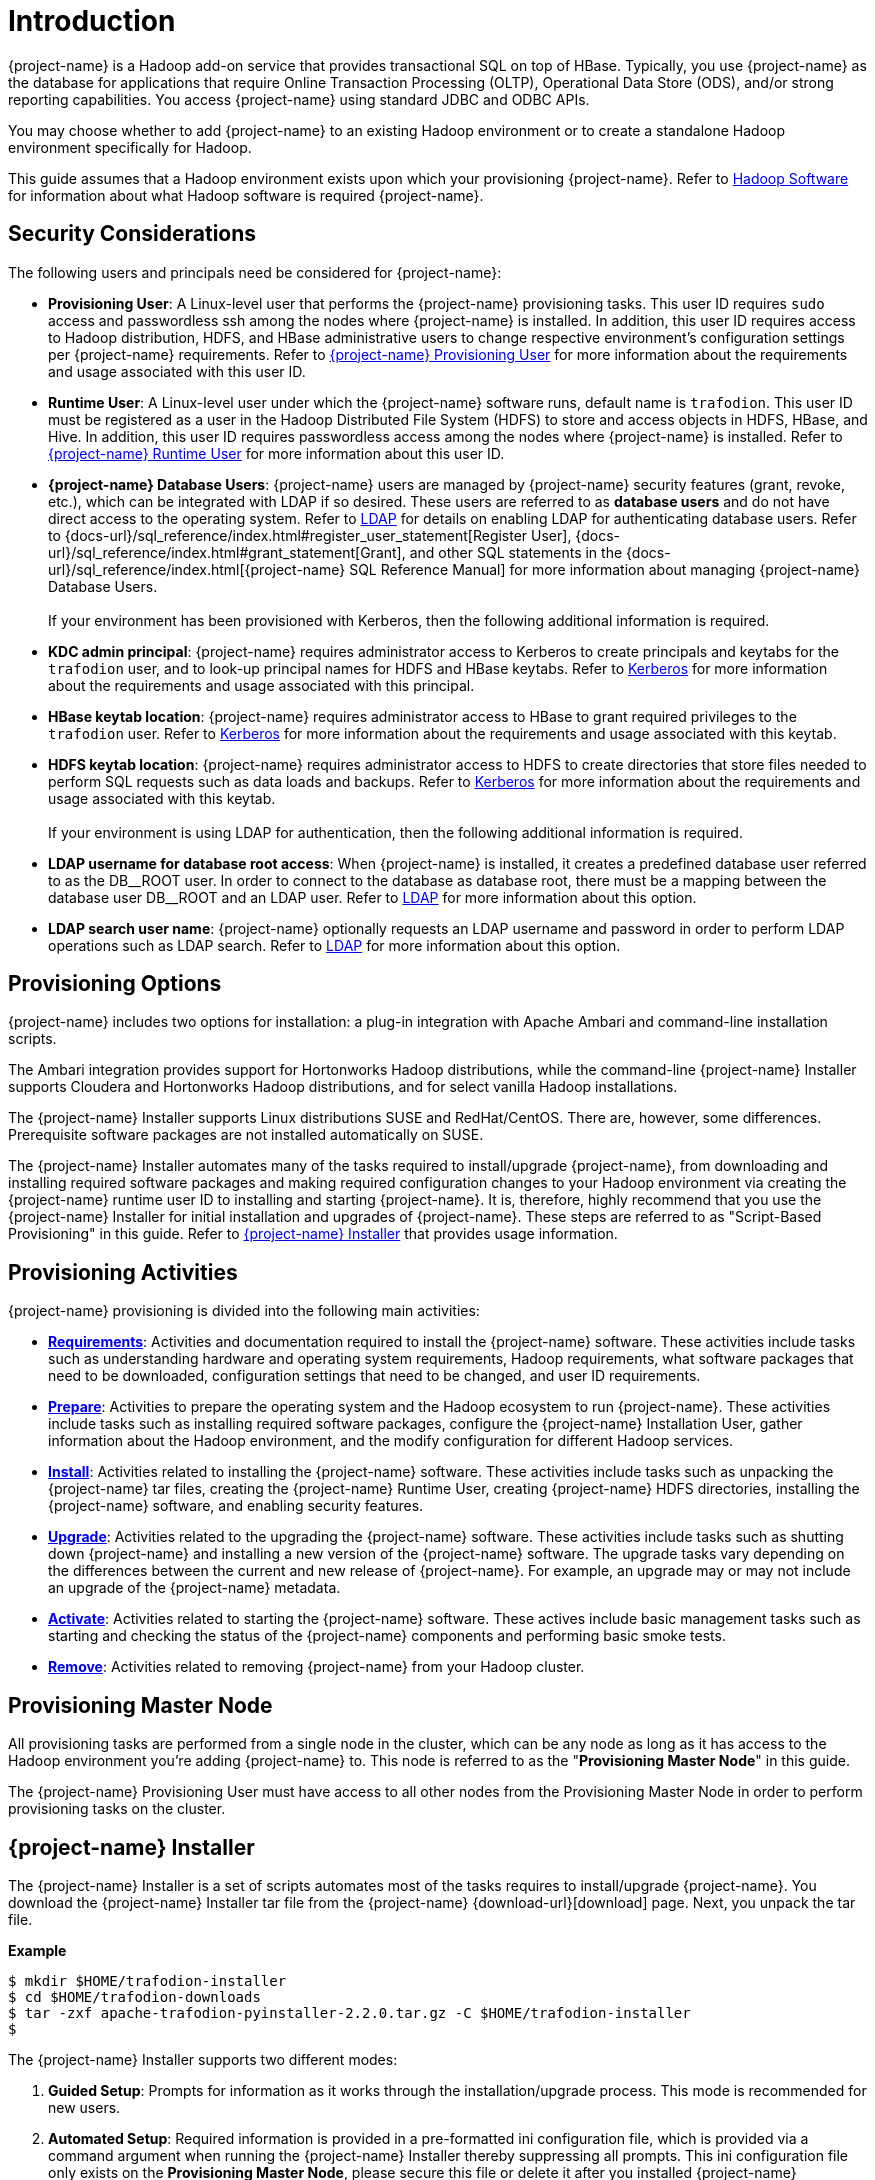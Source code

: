 ////
/**
* @@@ START COPYRIGHT @@@
*
* Licensed to the Apache Software Foundation (ASF) under one
* or more contributor license agreements.  See the NOTICE file
* distributed with this work for additional information
* regarding copyright ownership.  The ASF licenses this file
* to you under the Apache License, Version 2.0 (the
* "License"); you may not use this file except in compliance
* with the License.  You may obtain a copy of the License at
*
*   http://www.apache.org/licenses/LICENSE-2.0
*
* Unless required by applicable law or agreed to in writing,
* software distributed under the License is distributed on an
* "AS IS" BASIS, WITHOUT WARRANTIES OR CONDITIONS OF ANY
* KIND, either express or implied.  See the License for the
* specific language governing permissions and limitations
* under the License.
*
* @@@ END COPYRIGHT @@@
*/
////

[[introduction]]
= Introduction

{project-name} is a Hadoop add-on service that provides transactional SQL on top of HBase. Typically, you
use {project-name} as the database for applications that require Online Transaction Processing (OLTP),
Operational Data Store (ODS), and/or strong reporting capabilities. You access {project-name} using
standard JDBC and ODBC APIs.

You may choose whether to add {project-name} to an existing Hadoop environment or to create a standalone
Hadoop environment specifically for Hadoop.

This guide assumes that a Hadoop environment exists upon which your provisioning {project-name}. Refer to
<<requirements-hadoop-software,Hadoop Software>> for information about what Hadoop software is required
{project-name}.

[[introduction-security-considerations]]
== Security Considerations

The following users and principals need be considered for {project-name}:

* *Provisioning User*: A Linux-level user that performs the {project-name} provisioning tasks. This user ID
requires `sudo` access and passwordless ssh among the nodes where {project-name} is installed. In addition,
this user ID requires access to Hadoop distribution, HDFS, and HBase administrative users to change
respective environment's configuration settings per {project-name} requirements. Refer to
<<requirements-trafodion-provisioning-user,{project-name} Provisioning User>> for more information
about the requirements and usage associated with this user ID.

* *Runtime User*: A Linux-level user under which the {project-name} software runs, default name is `trafodion`. This user ID must be registered
as a user in the Hadoop Distributed File System (HDFS) to store and access objects in HDFS, HBase, and Hive.
In addition, this user ID requires passwordless access among the nodes where {project-name} is installed.
Refer to <<requirements-trafodion-runtime-user,{project-name} Runtime User>> for more information about this user ID.

* *{project-name} Database Users*: {project-name} users are managed by {project-name} security features (grant, revoke, etc.),
which can be integrated with LDAP if so desired. These users are referred to as *database users* and
do not have direct access to the operating system. Refer to <<enable-security-ldap,LDAP>> for 
details on enabling LDAP for authenticating database users. 
Refer to {docs-url}/sql_reference/index.html#register_user_statement[Register User],
{docs-url}/sql_reference/index.html#grant_statement[Grant], and other SQL statements
in the {docs-url}/sql_reference/index.html[{project-name} SQL Reference Manual] for
more information about managing {project-name} Database Users.
 +
 +
If your environment has been provisioned with Kerberos, then the following additional information is required. 

* *KDC admin principal*: {project-name} requires administrator access to Kerberos to create principals 
and keytabs for the `trafodion` user, and to look-up principal names for HDFS and HBase keytabs.  Refer to 
<<enable-security-kerberos,Kerberos>> for more information about the requirements and usage associated with this principal.

* *HBase keytab location*: {project-name} requires administrator access to HBase to grant required privileges to the `trafodion` user.  Refer to
<<enable-security-kerberos,Kerberos>> for more information about the requirements and usage associated with this keytab.

* *HDFS keytab location*: {project-name} requires administrator access to HDFS to create directories that store files needed to perform SQL requests 
such as data loads and backups.  Refer to
<<enable-security-kerberos,Kerberos>> for more information about the requirements and usage associated with this keytab.
 +
 +
If your environment is using LDAP for authentication, then the following additional information is required.

* *LDAP username for database root access*:  When {project-name} is installed, it creates a predefined database user referred to as the DB\__ROOT user.  
In order to connect to the database as database root, there must be a mapping between the database user DB__ROOT and an LDAP user. Refer to  
<<enable-security-ldap,LDAP>> for more information about this option.

* *LDAP search user name*: {project-name} optionally requests an LDAP username and password in order to perform LDAP operations 
such as LDAP search.  Refer to
<<enable-security-ldap,LDAP>> for more information about this option.

[[introduction-provisioning-options]]
== Provisioning Options

{project-name} includes two options for installation: a plug-in integration with Apache Ambari and command-line installation scripts.

The Ambari integration provides support for Hortonworks Hadoop distributions, while the command-line {project-name} Installer
supports Cloudera and  Hortonworks Hadoop distributions, and for select vanilla Hadoop installations.

The {project-name} Installer supports Linux distributions SUSE and RedHat/CentOS. There are, however, some differences.
Prerequisite software packages are not installed automatically on SUSE.

The {project-name} Installer automates many of the tasks required to install/upgrade {project-name}, from downloading and
installing required software packages and making required configuration changes to your Hadoop environment via creating
the {project-name} runtime user ID to installing and starting {project-name}. It is, therefore,  highly recommend that
you use the {project-name} Installer for initial installation and upgrades of {project-name}. These steps are referred to as
"Script-Based Provisioning" in this guide. Refer to <<introduction-trafodion-installer, {project-name} Installer>> that provides
usage information.


[[introduction-provisioning-activities]]
== Provisioning Activities

{project-name} provisioning is divided into the following main activities:

* *<<requirements,Requirements>>*: Activities and documentation required to install the {project-name} software.
These activities include tasks such as understanding hardware and operating system requirements,
Hadoop requirements, what software packages that need to be downloaded, configuration settings that need to be changed,
and user ID requirements.

* *<<prepare,Prepare>>*: Activities to prepare the operating system and the Hadoop ecosystem to run
{project-name}. These activities include tasks such as installing required software packages, configure
the {project-name} Installation User, gather information about the Hadoop environment, and the modify configuration
for different Hadoop services.

* *<<install,Install>>*: Activities related to installing the {project-name} software. These activities
include tasks such as unpacking the {project-name} tar files, creating the {project-name} Runtime User,
creating {project-name} HDFS directories, installing the {project-name} software, and enabling security features.

* *<<upgrade,Upgrade>>*: Activities related to the upgrading the {project-name} software. These activities
include tasks such as shutting down {project-name} and installing a new version of the {project-name} software.
The upgrade tasks vary depending on the differences between the current and new release of
{project-name}. For example, an upgrade may or may not include an upgrade of the {project-name} metadata.

* *<<activate,Activate>>*: Activities related to starting the {project-name} software. These actives
include basic management tasks such as starting and checking the status of the {project-name} components and performing basic smoke tests.

* *<<remove,Remove>>*: Activities related to removing {project-name} from your Hadoop cluster.

[[introduction-provisioning-master-node]]
== Provisioning Master Node
All provisioning tasks are performed from a single node in the cluster, which can be any node
as long as it has access to the Hadoop environment you're adding {project-name} to.
This node is referred to as the "*Provisioning Master Node*" in this guide.

The {project-name} Provisioning User must have access to all other nodes from the Provisioning
Master Node in order to perform provisioning tasks on the cluster.

[[introduction-trafodion-installer]]
== {project-name} Installer

The {project-name} Installer is a set of scripts automates most of the tasks requires to install/upgrade {project-name}.
You download the {project-name} Installer tar file from the {project-name} {download-url}[download] page.
Next, you unpack the tar file.

*Example*

```
$ mkdir $HOME/trafodion-installer
$ cd $HOME/trafodion-downloads
$ tar -zxf apache-trafodion-pyinstaller-2.2.0.tar.gz -C $HOME/trafodion-installer
$
```

<<<
The {project-name} Installer supports two different modes:

1. *Guided Setup*: Prompts for information as it works through the installation/upgrade process. This mode is recommended for new users.
2. *Automated Setup*: Required information is provided in a pre-formatted ini configuration file, which is provided
via a command argument when running the {project-name} Installer thereby suppressing all prompts. This ini configuration file only exists
on the *Provisioning Master Node*, please secure this file or delete it after you installed {project-name} successfully.
+
A template of the configuration file is available here within the installer directory: `configs/db_config_default.ini`.
Make a copy of the file in your directory and populate the needed information.
+
Automated Setup is recommended since it allows you to record the required provisioning information ahead of time.
Refer to <<introduction-trafodion-installer-automated-setup,Automated Setup>> for information about how to
populate this file.

[[introduction-trafodion-installer-usage]]
=== Usage

The following shows help for the {project-name} Installer.

```
$ ./db_install.py -h
**********************************
  Trafodion Installation ToolKit
**********************************
Usage: db_install.py [options]
  Trafodion install main script.

Options:
  -h, --help            show this help message and exit
  -c FILE, --config-file=FILE
                        Json format file. If provided, all install prompts
                        will be taken from this file and not prompted for.
  -u USER, --remote-user=USER
                        Specify ssh login user for remote server,
                        if not provided, use current login user as default.
  -v, --verbose         Verbose mode, will print commands.
  --silent              Do not ask user to confirm configuration result
  --enable-pwd          Prompt SSH login password for remote hosts.
                        If set, 'sshpass' tool is required.
  --build               Build the config file in guided mode only.
  --reinstall           Reinstall Trafodion without restarting Hadoop.
  --apache-hadoop       Install Trafodion on top of Apache Hadoop.
  --offline             Enable local repository for offline installing
                        Trafodion.
```

<<<
[[introduction-trafodion-installer-install-vs-upgrade]]
=== Install vs. Upgrade

The {project-name} Installer automatically detects whether you're performing an install
or an upgrade by looking for the {project-name} Runtime User in the `/etc/passwd` file.

* If the user ID doesn't exist, then the {project-name} Installer runs in install mode.
* If the user ID exists, then the {project-name} Installer runs in upgrade mode.
* If `--reinstall` option is specified, then the {project-name} Installer will not restart Hadoop. It's only available when
you reinstall the same release version, otherwise an error will be reported during installation.


[[introduction-trafodion-installer-guided-setup]]
=== Guided Setup

By default, the {project-name} Installer runs in Guided Setup mode, which means
that it prompts you for information during the install/upgrade process.

Refer to the following sections for examples:

* <<install-guided-install, Guided Install>>
* <<upgrade-guided-upgrade, Guided Upgrade>>

[[introduction-trafodion-installer-automated-setup]]
=== Automated Setup

The `--config-file` option runs the {project-name} in Automated Setup mode.

Before running the {project-name} Installer with this option, you do the following:

1. Copy the `db_config_default.ini` file.
+
*Example*
+
```
cp configs/db_config_default.ini my_config
```

2. Edit the new file using information you collect in the
<<prepare-gather-configuration-information,Gather Configuration Information>>
section in the <<prepare,Prepare>> chapter.

3. Run the {project-name} Installer in Automated Setup Mode
+
*Example*
+
```
./db_install.py --config-file my_config
```

NOTE: Your {project-name} Configuration File contains the password for the {project-name} Runtime User
and for the Distribution Manager. Therefore, we recommend that you secure the file in a manner
that matches the security policies of your organization.

==== Example: Quick start using a {project-name} Configuration File
The {project-name} Installer supports a minimum configuration to quick start your installation in two steps.
1. Copy {project-name} server binary file to your installer directory.
```
cp /path/to/apache-trafodion_server-2.2.0-RH-x86_64.tar.gz python-installer/
```
2. Modify configuration file `my_config`, add the Hadoop Distribution Manager URL in `mgr_url`.
```
mgr_url = 192.168.0.1:8080
```
Once completed, run the {project-name} Installer with the --config-file option.

==== Example: Creating a {project-name} Configuration File

Using the instructions in <<prepare-gather-configuration-information,Gather Configuration Information>>
in the <<prepare,Prepare>> chapter, record the information and edit `my_config` to contain the following:

```
[dbconfigs]
# NOTICE: if you are using CDH/HDP hadoop distro,
# you can only specifiy management url address for a quick install

##################################
# Common Settings
##################################

# trafodion username and password
traf_user = trafodion
traf_pwd = traf123
# trafodion user's home directory
home_dir = /home
# the directory location of trafodion binary
# if not provided, the default value will be {package_name}-{version}
traf_dirname =

# trafodion used java(JDK) path on trafodion nodes
# if not provided, installer will auto detect installed JDK
java_home =

# cloudera/ambari management url(i.e. http://192.168.0.1:7180 or just 192.168.0.1)
# if 'http' or 'https' prefix is not provided, the default one is 'http'
# if port is not provided, the default port is cloudera port '7180'
mgr_url = 192.168.0.1:8080
# user name for cloudera/ambari management url
mgr_user = admin
# password for cloudera/ambari management url
mgr_pwd = admin
# set the cluster number if multiple clusters managed by one Cloudera manager
# ignore it if only one cluster being managed
cluster_no = 1

# trafodion tar package file location
# no need to provide it if the package can be found in current installer's directory
traf_package =
# the number of dcs servers on each node
dcs_cnt_per_node = 4

# scratch file location, seperated by comma if more than one
scratch_locs = $TRAF_VAR

# start trafodion instance after installation completed
traf_start = Y

##################################
# DCS HA configuration
##################################

# set it to 'Y' if enable DCS HA
dcs_ha = N
# if HA is enabled, provide floating ip, network interface and the hostname of backup dcs master nodes
dcs_floating_ip =
# network interface that dcs used
dcs_interface =
# backup dcs master nodes, seperated by comma if more than one
dcs_backup_nodes =

##################################
# Offline installation setting
##################################

# set offline mode to Y if no internet connection
offline_mode = N
# if offline mode is set, you must provide a local repository directory with all needed RPMs
local_repo_dir =

##################################
# LDAP security configuration
##################################

# set it to 'Y' if enable LDAP security
ldap_security = N
# LDAP user name and password to be assigned as DB admin privilege
db_admin_user = admin
db_admin_pwd = traf123
# LDAP user to be assigned DB root privileges (DB__ROOT)
db_root_user = trafodion
# if LDAP security is enabled, provide the following items
ldap_hosts =
# 389 for no encryption or TLS, 636 for SSL
ldap_port = 389
ldap_identifiers =
ldap_encrypt = 0
ldap_certpath =

# set to Y if user info is needed
ldap_userinfo = N
# provide if ldap_userinfo = Y
ladp_user =
ladp_pwd =

##################################
# Kerberos security configuration
##################################
# if kerberos is enabled in your hadoop system, provide below info

# KDC server address
kdc_server =
# include realm, i.e. admin/admin@EXAMPLE.COM
admin_principal =
# admin password for admin principal, it is used to create trafodion user's principal and keytab
kdcadmin_pwd =
```

Once completed, run the {project-name} Installer with the `--config-file` option.

Refer to the following sections for examples:

* <<install-automated-install, Automated Install>>
* <<upgrade-automated-upgrade, Automated Upgrade>>

[[introduction-trafodion-provisioning-directories]]
== {project-name} Provisioning Directories

{project-name} stores its provisioning information in the following directories on each node in the cluster:

* `/etc/trafodion`: Configuration information.
